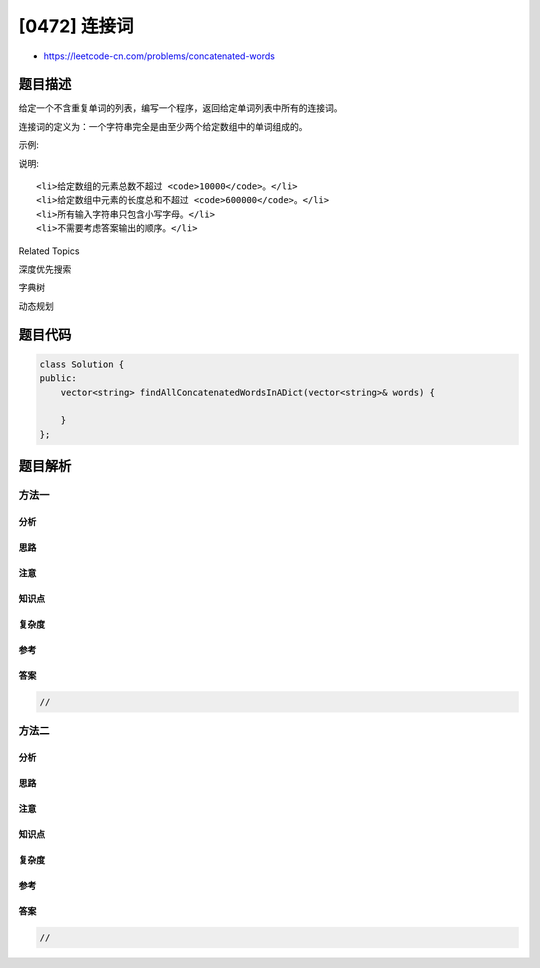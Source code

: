 [0472] 连接词
=============

-  https://leetcode-cn.com/problems/concatenated-words

题目描述
--------

.. raw:: html

   <p>

给定一个不含重复单词的列表，编写一个程序，返回给定单词列表中所有的连接词。

.. raw:: html

   </p>

.. raw:: html

   <p>

连接词的定义为：一个字符串完全是由至少两个给定数组中的单词组成的。

.. raw:: html

   </p>

.. raw:: html

   <p>

示例:

.. raw:: html

   </p>

.. raw:: html

   <pre>
   <strong>输入:</strong> [&quot;cat&quot;,&quot;cats&quot;,&quot;catsdogcats&quot;,&quot;dog&quot;,&quot;dogcatsdog&quot;,&quot;hippopotamuses&quot;,&quot;rat&quot;,&quot;ratcatdogcat&quot;]

   <strong>输出:</strong> [&quot;catsdogcats&quot;,&quot;dogcatsdog&quot;,&quot;ratcatdogcat&quot;]

   <strong>解释:</strong> &quot;catsdogcats&quot;由&quot;cats&quot;, &quot;dog&quot; 和 &quot;cats&quot;组成; 
        &quot;dogcatsdog&quot;由&quot;dog&quot;, &quot;cats&quot;和&quot;dog&quot;组成; 
        &quot;ratcatdogcat&quot;由&quot;rat&quot;, &quot;cat&quot;, &quot;dog&quot;和&quot;cat&quot;组成。
   </pre>

.. raw:: html

   <p>

说明:

.. raw:: html

   </p>

.. raw:: html

   <ol>

::

    <li>给定数组的元素总数不超过 <code>10000</code>。</li>
    <li>给定数组中元素的长度总和不超过 <code>600000</code>。</li>
    <li>所有输入字符串只包含小写字母。</li>
    <li>不需要考虑答案输出的顺序。</li>

.. raw:: html

   </ol>

.. raw:: html

   <div>

.. raw:: html

   <div>

Related Topics

.. raw:: html

   </div>

.. raw:: html

   <div>

.. raw:: html

   <li>

深度优先搜索

.. raw:: html

   </li>

.. raw:: html

   <li>

字典树

.. raw:: html

   </li>

.. raw:: html

   <li>

动态规划

.. raw:: html

   </li>

.. raw:: html

   </div>

.. raw:: html

   </div>

题目代码
--------

.. code:: cpp

    class Solution {
    public:
        vector<string> findAllConcatenatedWordsInADict(vector<string>& words) {

        }
    };

题目解析
--------

方法一
~~~~~~

分析
^^^^

思路
^^^^

注意
^^^^

知识点
^^^^^^

复杂度
^^^^^^

参考
^^^^

答案
^^^^

.. code:: cpp

    //

方法二
~~~~~~

分析
^^^^

思路
^^^^

注意
^^^^

知识点
^^^^^^

复杂度
^^^^^^

参考
^^^^

答案
^^^^

.. code:: cpp

    //
